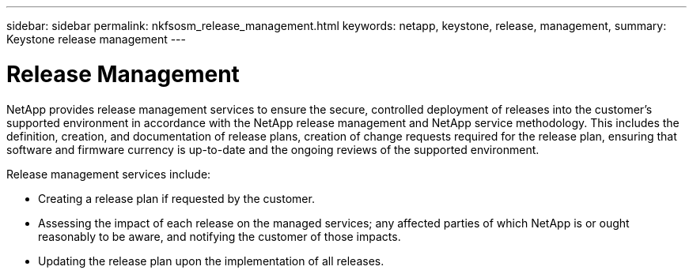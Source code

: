 ---
sidebar: sidebar
permalink: nkfsosm_release_management.html
keywords: netapp, keystone, release, management,
summary: Keystone release management
---

= Release Management
:hardbreaks:
:nofooter:
:icons: font
:linkattrs:
:imagesdir: ./media/

//
// This file was created with NDAC Version 2.0 (August 17, 2020)
//
// 2020-10-08 17:14:48.901923
//

[.lead]
NetApp provides release management services to ensure the secure, controlled deployment of releases into the customer’s supported environment in accordance with the NetApp release management and NetApp service methodology. This includes the definition, creation, and documentation of release plans, creation of change requests required for the release plan, ensuring that software and firmware currency is up-to-date and the ongoing reviews of the supported environment.

Release management services include:

* Creating a release plan if requested by the customer.
* Assessing the impact of each release on the managed services; any affected parties of which NetApp is or ought reasonably to be aware, and notifying the customer of those impacts.
* Updating the release plan upon the implementation of all releases.
